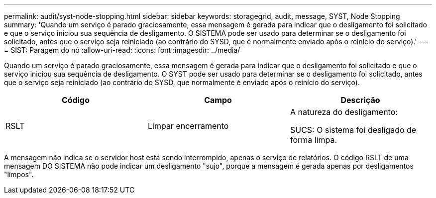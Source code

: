 ---
permalink: audit/syst-node-stopping.html 
sidebar: sidebar 
keywords: storagegrid, audit, message, SYST, Node Stopping 
summary: 'Quando um serviço é parado graciosamente, essa mensagem é gerada para indicar que o desligamento foi solicitado e que o serviço iniciou sua sequência de desligamento. O SISTEMA pode ser usado para determinar se o desligamento foi solicitado, antes que o serviço seja reiniciado (ao contrário do SYSD, que é normalmente enviado após o reinício do serviço).' 
---
= SIST: Paragem do nó
:allow-uri-read: 
:icons: font
:imagesdir: ../media/


[role="lead"]
Quando um serviço é parado graciosamente, essa mensagem é gerada para indicar que o desligamento foi solicitado e que o serviço iniciou sua sequência de desligamento. O SYST pode ser usado para determinar se o desligamento foi solicitado, antes que o serviço seja reiniciado (ao contrário do SYSD, que normalmente é enviado após o reinício do serviço).

|===
| Código | Campo | Descrição 


 a| 
RSLT
 a| 
Limpar encerramento
 a| 
A natureza do desligamento:

SUCS: O sistema foi desligado de forma limpa.

|===
A mensagem não indica se o servidor host está sendo interrompido, apenas o serviço de relatórios. O código RSLT de uma mensagem DO SISTEMA não pode indicar um desligamento "sujo", porque a mensagem é gerada apenas por desligamentos "limpos".
